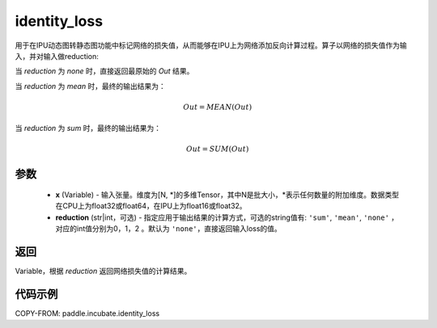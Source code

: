 .. _cn_api_incubate_identity_loss:

identity_loss
-------------------------------

.. py:function::  paddle.incubate.identity_loss(x, reduction='none')


用于在IPU动态图转静态图功能中标记网络的损失值，从而能够在IPU上为网络添加反向计算过程。算子以网络的损失值作为输入，并对输入做reduction:

当 `reduction` 为 `none` 时，直接返回最原始的 `Out` 结果。

当 `reduction` 为 `mean` 时，最终的输出结果为：

.. math::
  Out = MEAN(Out)

当 `reduction` 为 `sum` 时，最终的输出结果为：

.. math::
  Out = SUM(Out)

参数
::::::::::::

    - **x** (Variable) - 输入张量。维度为[N, \*]的多维Tensor，其中N是批大小，\*表示任何数量的附加维度。数据类型在CPU上为float32或float64，在IPU上为float16或float32。
    - **reduction** (str|int，可选) - 指定应用于输出结果的计算方式，可选的string值有: ``'sum'``, ``'mean'``, ``'none'`` ，对应的int值分别为0，1，2 。默认为 ``'none'``，直接返回输入loss的值。

返回
::::::::::::
Variable，根据 `reduction` 返回网络损失值的计算结果。

代码示例
::::::::::::

COPY-FROM: paddle.incubate.identity_loss
